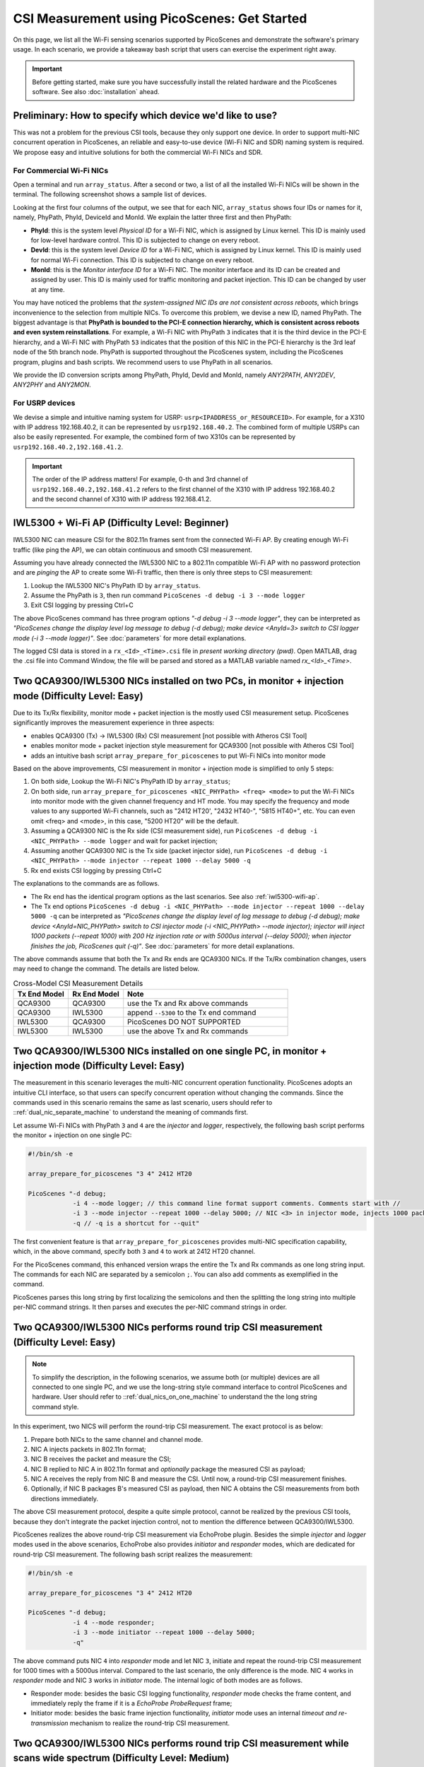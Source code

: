 CSI Measurement using PicoScenes: Get Started
=================================================

On this page, we list all the Wi-Fi sensing scenarios supported by PicoScenes and demonstrate the software's primary usage. In each scenario, we provide a takeaway bash script that users can exercise the experiment right away.


.. important:: Before getting started, make sure you have successfully install the related hardware and the PicoScenes software. See also :doc:`installation` ahead.

Preliminary: How to specify which device we'd like to use?
-----------------------------------------------------------------------------

This was not a problem for the previous CSI tools, because they only support one device. 
In order to support multi-NIC concurrent operation in PicoScenes, an reliable and easy-to-use device (Wi-Fi NIC and SDR) naming system is required. We propose easy and intuitive solutions for both the commercial Wi-Fi NICs and SDR.

For Commercial Wi-Fi NICs
~~~~~~~~~~~~~~~~~~~~~~~~~~

Open a terminal and run ``array_status``. After a second or two, a list of all the installed Wi-Fi NICs will be shown in the terminal. The following screenshot shows a sample list of devices.

Looking at the first four columns of the output, we see that for each NIC, ``array_status`` shows four IDs or names for it, namely, PhyPath, PhyId, DeviceId and MonId. We explain the latter three first and then PhyPath:

- **PhyId**: this is the system level *Physical ID* for a Wi-Fi NIC, which is assigned by Linux kernel. This ID is mainly used for low-level hardware control.  This ID is subjected to change on every reboot.
- **DevId**: this is the system level *Device ID* for a Wi-Fi NIC, which is assigned by Linux kernel. This ID is mainly used for normal Wi-Fi connection. This ID is subjected to change on every reboot.
- **MonId**: this is the *Monitor interface ID* for a Wi-Fi NIC. The monitor interface and its ID can be created and assigned by user. This ID is mainly used for traffic monitoring and packet injection. This ID can be changed by user at any time.

You may have noticed the problems that *the system-assigned NIC IDs are not consistent across reboots*, which brings inconvenience to the selection from multiple NICs. To overcome this problem, we devise a new ID, named PhyPath. The biggest advantage is that **PhyPath is bounded to the PCI-E connection hierarchy, which is consistent across reboots and even system reinstallations**. For example, a Wi-Fi NIC with PhyPath ``3`` indicates that it is the third device in the PCI-E hierarchy, and a Wi-Fi NIC with PhyPath ``53`` indicates that the position of this NIC in the PCI-E hierarchy is the 3rd leaf node of the 5th branch node.
PhyPath is supported throughout the PicoScenes system, including the PicoScenes program, plugins and bash scripts. We recommend users to use PhyPath in all scenarios.

We provide the ID conversion scripts among PhyPath, PhyId, DevId and MonId, namely *ANY2PATH*, *ANY2DEV*, *ANY2PHY* and *ANY2MON*.

For USRP devices
~~~~~~~~~~~~~~~~~~~~

We devise a simple and intuitive naming system for USRP: ``usrp<IPADDRESS_or_RESOURCEID>``. For example, for a X310 with IP address 192.168.40.2, it can be represented by ``usrp192.168.40.2``.
The combined form of multiple USRPs can also be easily represented. For example, the combined form of two X310s can be represented by ``usrp192.168.40.2,192.168.41.2``.

.. important:: The order of the IP address matters! For example, 0-th and 3rd channel of ``usrp192.168.40.2,192.168.41.2`` refers to the first channel of the X310 with IP address 192.168.40.2 and the second channel of X310 with IP address 192.168.41.2.


.. _iwl5300-wifi-ap:

IWL5300 + Wi-Fi AP (Difficulty Level: Beginner)
--------------------------------------------------------------

IWL5300 NIC can measure CSI for the 802.11n frames sent from the connected Wi-Fi AP. By creating enough Wi-Fi traffic (like ping the AP), we can obtain continuous and smooth CSI measurement. 

Assuming you have already connected the IWL5300 NIC to a 802.11n compatible Wi-Fi AP with no password protection and are *pinging* the AP to create some Wi-Fi traffic, then there is only three steps to CSI measurement:

#. Lookup the IWL5300 NIC's PhyPath ID by ``array_status``. 
#. Assume the PhyPath is ``3``, then run command ``PicoScenes -d debug -i 3 --mode logger``
#. Exit CSI logging by pressing Ctrl+C

The above PicoScenes command has three program options *"-d debug -i 3 --mode logger"*, they can be interpreted as *"PicoScenes change the display level log message to debug (-d debug); make device <AnyId=3> switch to CSI logger mode (-i 3 --mode logger)"*. See :doc:`parameters` for more detail explanations.

The logged CSI data is stored in a ``rx_<Id>_<Time>.csi`` file in *present working directory (pwd)*. Open MATLAB, drag the .csi file into Command Window, the file will be parsed and stored as a MATLAB variable named *rx_<Id>_<Time>*.

.. _dual_nic_separate_machine:

Two QCA9300/IWL5300 NICs installed on two PCs, in monitor + injection mode (Difficulty Level: Easy)
--------------------------------------------------------------------------------------------------------------------

Due to its Tx/Rx flexibility, monitor mode + packet injection is the mostly used CSI measurement setup. PicoScenes significantly improves the measurement experience in three aspects:

- enables QCA9300 (Tx) -> IWL5300 (Rx) CSI measurement [not possible with Atheros CSI Tool]
- enables monitor mode + packet injection style measurement for QCA9300 [not possible with Atheros CSI Tool]
- adds an intuitive bash script ``array_prepare_for_picoscenes`` to put Wi-Fi NICs into monitor mode

Based on the above improvements, CSI measurement in monitor + injection mode is simplified to only 5 steps:

#. On both side, Lookup the Wi-Fi NIC's PhyPath ID by ``array_status``;
#. On both side, run ``array_prepare_for_picoscenes <NIC_PHYPath> <freq> <mode>`` to put the Wi-Fi NICs into monitor mode with the given channel frequency and HT mode. You may specify the frequency and mode values to any supported Wi-Fi channels, such as "2412 HT20', "2432 HT40-",  "5815 HT40+", etc. You can even omit <freq> and <mode>, in this case, "5200 HT20" will be the default.
#. Assuming a QCA9300 NIC is the Rx side (CSI measurement side), run ``PicoScenes -d debug -i <NIC_PHYPath> --mode logger`` and wait for packet injection;
#. Assuming another  QCA9300 NIC is the Tx side (packet injector side), run ``PicoScenes -d debug -i <NIC_PHYPath> --mode injector --repeat 1000 --delay 5000 -q``
#. Rx end exists CSI logging by pressing Ctrl+C

The explanations to the commands are as follows.
    
- The Rx end has the identical program options as the last scenarios. See also :ref:`iwl5300-wifi-ap`.
- The Tx end options ``PicoScenes -d debug -i <NIC_PHYPath> --mode injector --repeat 1000 --delay 5000 -q`` can be interpreted as *"PicoScenes change the display level of log message to debug (-d debug); make device <AnyId=NIC_PHYPath> switch to CSI injector mode (-i <NIC_PHYPath> --mode injector); injector will inject 1000 packets (--repeat 1000) with 200 Hz injection rate or with 5000us interval (--delay 5000); when injector finishes the job, PicoScenes quit (-q)"*. See :doc:`parameters` for more detail explanations.

The above commands assume that both the Tx and Rx ends are QCA9300 NICs. If the Tx/Rx combination changes, users may need to change the command. The details are listed below.

.. csv-table:: Cross-Model CSI Measurement Details
    :header: "Tx End Model", "Rx End Model", "Note"
    :widths: 20, 20, 60

    "QCA9300", "QCA9300", use the Tx and Rx above commands
    "QCA9300", "IWL5300", append ``--5300`` to the Tx end command
    "IWL5300", "QCA9300", PicoScenes DO NOT SUPPORTED
    "IWL5300", "IWL5300", use the above Tx and Rx commands


.. _dual_nics_on_one_machine:

Two QCA9300/IWL5300 NICs installed on one single PC, in monitor + injection mode (Difficulty Level: Easy)
-------------------------------------------------------------------------------------------------------------------

The measurement in this scenario leverages the multi-NIC concurrent operation functionality.
PicoScenes adopts an intuitive CLI interface, so that users can specify concurrent operation without changing the commands. Since the commands used in this scenario remains the same as last scenario, users should refer to ::ref:`dual_nic_separate_machine` to understand the meaning of commands first.

Let assume Wi-Fi NICs with PhyPath ``3`` and ``4`` are the *injector* and *logger*, respectively,  the following bash script performs the monitor + injection on one single PC:

.. code-block:: bash
    
    #!/bin/sh -e 

    array_prepare_for_picoscenes "3 4" 2412 HT20

    PicoScenes "-d debug;
                -i 4 --mode logger; // this command line format support comments. Comments start with //
                -i 3 --mode injector --repeat 1000 --delay 5000; // NIC <3> in injector mode, injects 1000 packets with 5000us interval
                -q // -q is a shortcut for --quit"

The first convenient feature is that ``array_prepare_for_picoscenes`` provides multi-NIC specification capability, which, in the above command, specify both ``3`` and ``4`` to work at 2412 HT20 channel.

For the PicoScenes command, this enhanced version wraps the entire the Tx and Rx commands as one long string input. The commands for each NIC are separated by a semicolon ``;``. You can also add comments as exemplified in the command.

PicoScenes parses this long string by first localizing the semicolons and then the splitting the long string into multiple per-NIC command strings. It then parses and executes the per-NIC command strings in order. 


Two QCA9300/IWL5300 NICs performs round trip CSI measurement (Difficulty Level: Easy)
--------------------------------------------------------------------------------------

.. note:: To simplify the description, in the following scenarios, we assume both (or multiple) devices are all connected to one single PC, and we use the long-string style command interface to control PicoScenes and hardware. User should refer to ::ref:`dual_nics_on_one_machine` to understand the the long string command style.

In this experiment, two NICS will perform the round-trip CSI measurement. The exact protocol is as below:

#. Prepare both NICs to the same channel and channel mode.
#. NIC A injects packets in 802.11n format;
#. NIC B receives the packet and measure the CSI;
#. NIC B replied to NIC A in 802.11n format and *optionally* package the measured CSI as payload;
#. NIC A receives the reply from NIC B and measure the CSI. Until now, a round-trip CSI measurement finishes.
#. Optionally, if NIC B packages B's measured CSI as payload, then NIC A obtains the CSI measurements from both directions immediately.

The above CSI measurement protocol, despite a quite simple protocol, cannot be realized by the previous CSI tools, because they don't integrate the packet injection control, not to mention the difference between QCA9300/IWL5300.

PicoScenes realizes the above round-trip CSI measurement via EchoProbe plugin. Besides the simple *injector* and *logger* modes used in the above scenarios, EchoProbe also provides *initiator* and *responder* modes, which are dedicated for round-trip CSI measurement. The following bash script realizes the measurement:

.. code-block:: bash

    #!/bin/sh -e 

    array_prepare_for_picoscenes "3 4" 2412 HT20

    PicoScenes "-d debug;
                -i 4 --mode responder;
                -i 3 --mode initiator --repeat 1000 --delay 5000;
                -q"

The above command puts NIC ``4`` into *responder* mode and let NIC ``3``, initiate and repeat the round-trip CSI measurement for 1000 times with a 5000us interval.
Compared to the last scenario, the only difference is the mode. NIC ``4`` works in *responder* mode and NIC ``3`` works in *initiator* mode. The internal logic of both modes are as follows.

- Responder mode: besides the basic CSI logging functionality, *responder* mode checks the frame content, and immediately reply the frame if it is a `EchoProbe ProbeRequest` frame;
- Initiator mode: besides the basic frame injection functionality, *initiator* mode uses an internal `timeout and re-transmission` mechanism to realize the round-trip CSI measurement. 

.. _dual_nics_scan:

Two QCA9300/IWL5300 NICs performs round trip CSI measurement while scans wide spectrum (Difficulty Level: Medium)
---------------------------------------------------------------------------------------------------------------------

In the experiment, both NICs will perform continuous CSI measurement over large spectrum. PicoScenes (or EchoProbe plugin) leverages the bi-directional communication ability of *Initiator* and *Responder* modes to synchronize the frequency hopping. The following command performs the continuous CSI measurement over the entire 2.4 GHz band with 5 MHz step. And in each carrier frequency, 100 round-trip measurements are performed.

.. code-block:: bash

    #!/bin/sh -e 

    array_prepare_for_picoscenes "3 4" 2412 HT20

    PicoScenes "-d debug;
                -i 4 --freq 2412e6 --mode responder;
                -i 3 --freq 2412e6 --mode initiator --repeat 100 --delay 5000 --cf 2412e6:5e6:2484e6;
                -q"

The above command adds two new options, ``--freq`` and ``--cf``. ``--freq``, as the name implies, specifies the working carrier frequency for the current NIC. It support scientific notion, thus, ``--freq 2412e6`` means to tune the NIC's carrier frequency to 2412 MHz. ``--cf`` specify the range and step for spectrum scanning. It adopts the  MALTAB-style `begin:step:end` format to specify the starting frequency, frequency interval per step and ending frequency. ``--cf 2412e6:5e6:2484e6`` in the above command indicates to scan the spectrum from 2412 MHz to 2484 MHz with 5 MHz step. A point worth noting is that ``--freq`` is not internally related with ``--cf``. It just spec
ify the initial working frequency.


.. note:: IWL5300 doesn't support the arbitrary tuning for carrier frequency, therefore, it can only be tuned to the standardized channel frequencies.


.. warning:: The spectrum scanning is based on the round-trip communication, not pre-scheduled. If the round-trip measurement fails due to excessive number of retransmission, the spectrum scanning will fail too. 



Two QCA9300 NICs scans both the spectrum and bandwidth (Difficulty Level: Medium)
-----------------------------------------------------------------------------------

This experiment add just two new options to the above scenario. See ::ref:`dual_nics_scan` first. The following the bash script that scans both the carrier frequency and bandwidth. The carrier frequency is the `inner loop` and bandwidth is the `outer loop`.


.. code-block:: bash

    #!/bin/sh -e 

    array_prepare_for_picoscenes "3 4" 2412 HT20

    PicoScenes "-d debug;
                -i 4 --freq 2412e6 --rate 20e6 --mode responder;
                -i 3 --freq 2412e6 --rate 20e6 --mode initiator --repeat 100 --delay 5000 --cf 2412e6:5e6:2484e6 --sf 20e6:5e6:40e6;
                -q"


The two new options are ``--rate`` and ``--sf``. ``--rate`` specifies the initial bandwidth, it is not internally related with ``--sf`` option. ``--sf`` specifies the bandwidth scanning range and has the same MATLAB-like style.



Analyze CSI data with PicoScenes MATLAB Toolbox
-----------------------------------------------------------------------------------

TBD